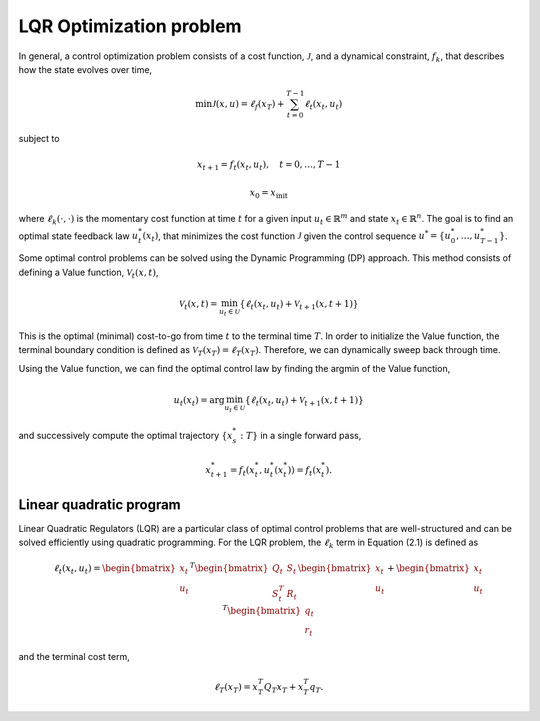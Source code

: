 LQR Optimization problem
========================

In general, a control optimization problem consists of a cost function, :math:`\mathcal{J}`, 
and a dynamical constraint, :math:`f_k`, that describes how the state evolves over time,

.. math::

   \min \mathcal{J}(x, u) = \ell_f(x_T) + \sum_{t=0}^{T-1} \ell_t(x_t, u_t)

subject to

.. math::

   x_{t+1} = f_t(x_t, u_t), \quad t = 0, \ldots, T-1

   x_0 = x_{\text{init}}

where :math:`\ell_k(\cdot, \cdot)` is the momentary cost function at time :math:`t` 
for a given input :math:`u_t \in \mathbb{R}^m` and state :math:`x_t \in \mathbb{R}^n`. 
The goal is to find an optimal state feedback law :math:`u_t^*(x_t)`, 
that minimizes the cost function :math:`\mathcal{J}` given the control sequence 
:math:`u^* = \{u_0^*, \ldots, u_{T-1}^*\}`.

Some optimal control problems can be solved using the Dynamic Programming (DP) approach.
This method consists of defining a Value function, :math:`\mathcal{V}_t(x, t)`,

.. math::

   \mathcal{V}_t(x, t) = \min_{u_t \in \mathcal{U}} \{ \ell_t(x_t, u_t) + \mathcal{V}_{t+1}(x, t+1) \}

This is the optimal (minimal) cost-to-go from time :math:`t` to the terminal time :math:`T`. 
In order to initialize the Value function, the terminal boundary condition is defined as 
:math:`\mathcal{V}_T(x_T) = \ell_T(x_T)`. Therefore, we can dynamically sweep back through time.

Using the Value function, we can find the optimal control law by finding the argmin of the Value function,

.. math::

   u_t(x_t) = \arg\min_{u_t \in \mathcal{U}} \{ \ell_t(x_t, u_t) + \mathcal{V}_{t+1}(x, t+1) \}

and successively compute the optimal trajectory :math:`\{x_s^*:T\}` in a single forward pass,

.. math::

   x_{t+1}^* = f_t(x_t^*, u_t^*(x_t^*)) = f_t(x_t^*).

Linear quadratic program
------------------------

Linear Quadratic Regulators (LQR) are a particular class of optimal control problems 
that are well-structured and can be solved efficiently using quadratic programming. 
For the LQR problem, the :math:`\ell_k` term in Equation (2.1) is defined as

.. math::

   \ell_t(x_t, u_t) = 
   \begin{bmatrix}
   x_t \\
   u_t
   \end{bmatrix}^T
   \begin{bmatrix}
   Q_t & S_t \\
   S_t^T & R_t
   \end{bmatrix}
   \begin{bmatrix}
   x_t \\
   u_t
   \end{bmatrix}
   +
   \begin{bmatrix}
   x_t \\
   u_t
   \end{bmatrix}^T
   \begin{bmatrix}
   q_t \\
   r_t
   \end{bmatrix} 

and the terminal cost term,

.. math::

   \ell_T(x_T) = x_T^T Q_T x_T + x_T^T q_T.

